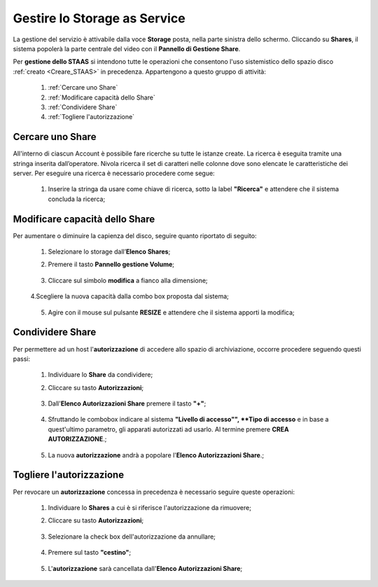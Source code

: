 .. _Gestire_STAAS:

**Gestire lo Storage as Service**
*********************************

La gestione del servizio è attivabile dalla voce **Storage**
posta, nella parte sinistra dello schermo. Cliccando su
**Shares**,  il sistema popolerà la
parte centrale del video con il **Pannello di Gestione Share**.

Per **gestione dello STAAS** si intendono tutte le operazioni che consentono l'uso
sistemistico dello spazio disco :ref:`creato <Creare_STAAS>` in precedenza.
Appartengono a questo gruppo di attività:

    1. :ref:`Cercare uno Share`
    2. :ref:`Modificare capacità dello Share`
    3. :ref:`Condividere Share`
    4. :ref:`Togliere l'autorizzazione`


.. _Cercare uno Share:

**Cercare uno Share**
=====================

All'interno di ciascun Account è possibile fare ricerche su tutte le istanze create.
La ricerca è eseguita tramite una stringa inserita dall’operatore.
Nivola ricerca il set di caratteri nelle colonne dove sono elencate
le caratteristiche dei server.
Per eseguire una ricerca è necessario procedere come segue:

    1. Inserire la stringa da usare come chiave di ricerca, sotto la label **"Ricerca"**
       e attendere che il sistema concluda la ricerca;

      .. image:: img/STAAS_cercare.png


.. _Modificare capacità dello Share:

**Modificare capacità dello Share**
====================================

Per aumentare o diminuire la capienza del disco, seguire quanto
riportato di seguito:

    1. Selezionare lo storage dall’**Elenco Shares**;

       .. image:: img/STAAS_selezionato.png

    2. Premere il tasto **Pannello gestione Volume**;

      .. image:: img/VM_Pannello_controllo.png

    3. Cliccare sul simbolo **modifica** a fianco alla dimensione;

      .. image:: img/Pulsante_modifica.png

    4.Scegliere la nuova capacità dalla combo box proposta dal sistema;

      .. image:: img/STAAS_selezionato.png

    5. Agire con il mouse sul pulsante **RESIZE** e attendere che il sistema apporti la modifica;

      .. image:: img/STAAS_resize.png


.. _Condividere Share:

**Condividere Share**
=====================

Per permettere ad un host l'**autorizzazione** di accedere allo spazio
di archiviazione,
occorre procedere seguendo questi passi:

    1. Individuare lo **Share** da condividere;

       .. image:: img/STAAS_selezionato.png

    2. Cliccare su tasto **Autorizzazioni**;

      .. image:: img/STAAS_autorizza.png

    3. Dall'**Elenco Autorizzazioni Share** premere il tasto **"+"**;

      .. image:: img/Add_VM.png

    4. Sfruttando le combobox indicare al sistema **"Livello di accesso"",
       **Tipo di accesso** e in base a quest'ultimo parametro, gli apparati
       autorizzati ad usarlo. Al termine premere **CREA AUTORIZZAZIONE**.;

      .. image:: img/STAAS_autorizza_crea.png

    5. La nuova **autorizzazione** andrà a popolare l'**Elenco Autorizzazioni Share**.;

      .. image:: img/STAAS_autorizza_lista.png

.. _Togliere l'autorizzazione:

**Togliere l'autorizzazione**
=============================

Per revocare un **autorizzazione** concessa in precedenza
è necessario seguire queste operazioni:

    1. Individuare lo **Shares** a cui è si riferisce l'autorizzazione da rimuovere;

       .. image:: img/STAAS_selezionato.png

    2. Cliccare su tasto **Autorizzazioni**;

      .. image:: img/STAAS_autorizza.png

    3. Selezionare la check box dell'autorizzazione da annullare;

      .. image:: img/STAAS_autorizza_cancella.png

    4. Premere sul tasto **"cestino"**;

      .. image:: img/Pulsante_cancella.png

    5. L'**autorizzazione** sarà cancellata dall'**Elenco Autorizzazioni Share**;

      .. image:: img/STAAS_cancellata.png
